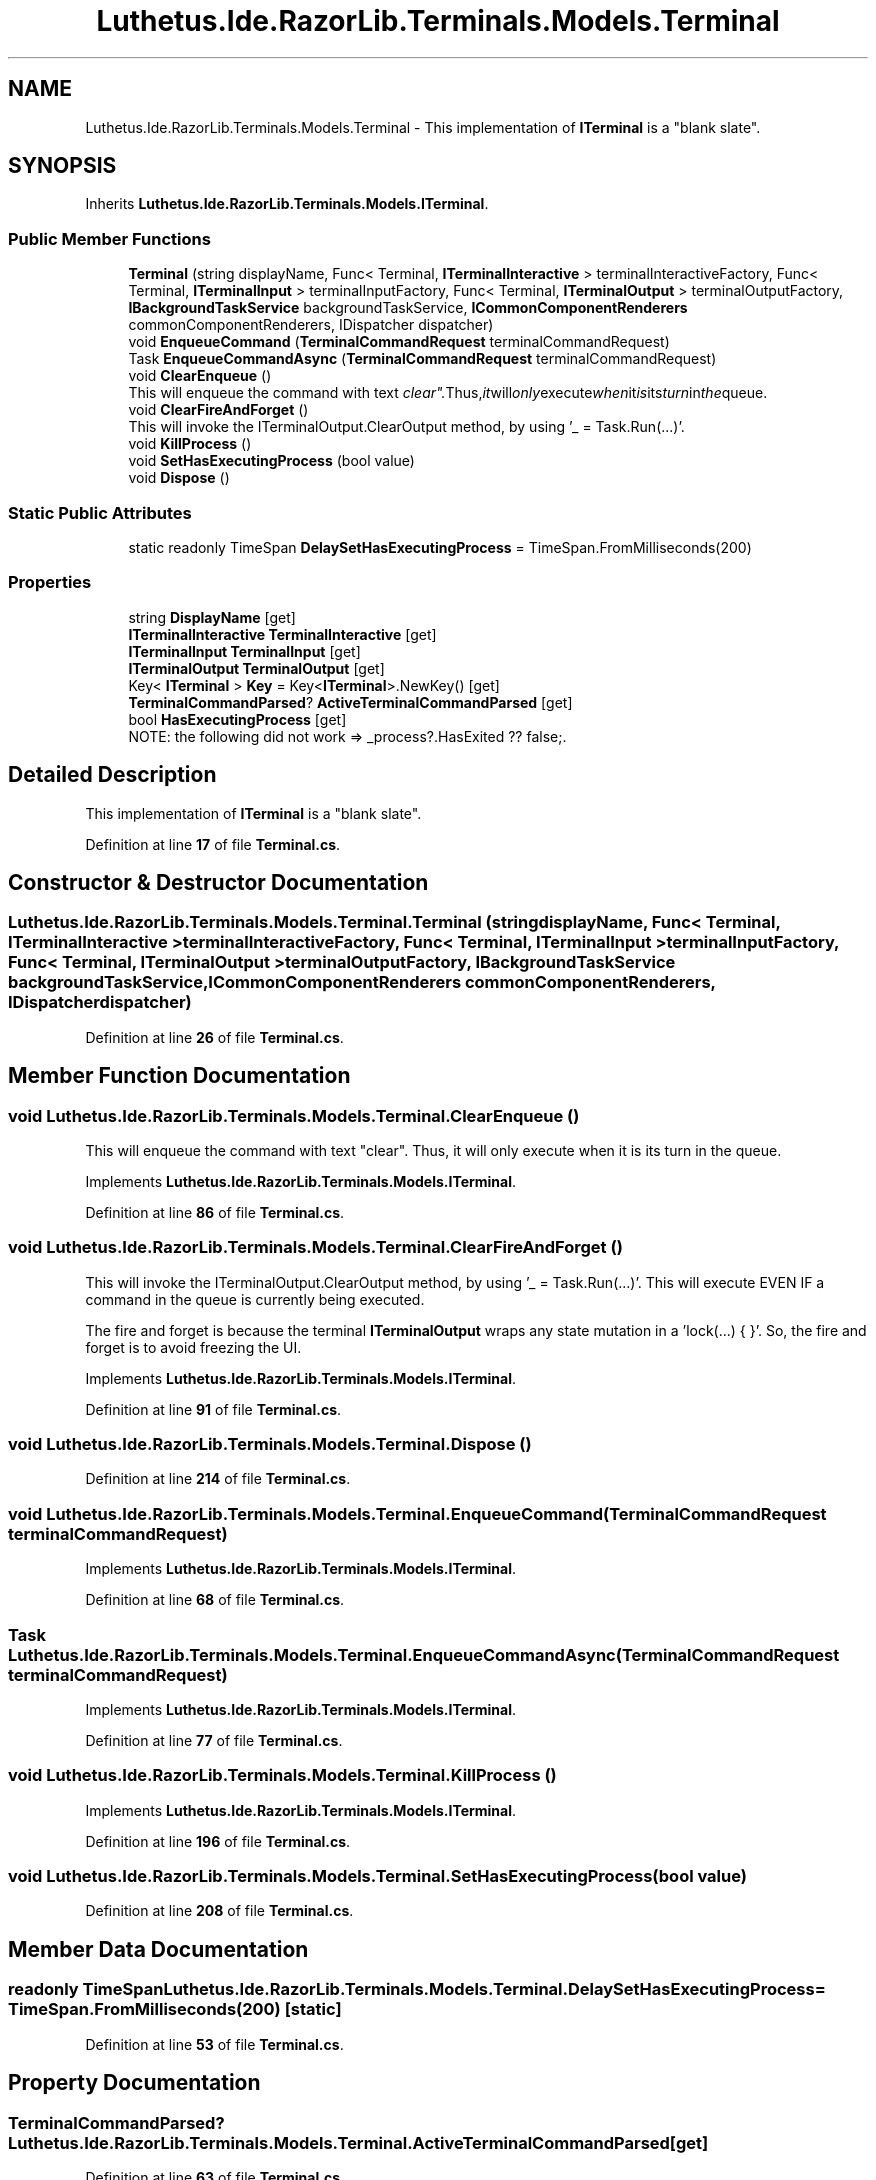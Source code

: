 .TH "Luthetus.Ide.RazorLib.Terminals.Models.Terminal" 3 "Version 1.0.0" "Luthetus.Ide" \" -*- nroff -*-
.ad l
.nh
.SH NAME
Luthetus.Ide.RazorLib.Terminals.Models.Terminal \- This implementation of \fBITerminal\fP is a "blank slate"\&.  

.SH SYNOPSIS
.br
.PP
.PP
Inherits \fBLuthetus\&.Ide\&.RazorLib\&.Terminals\&.Models\&.ITerminal\fP\&.
.SS "Public Member Functions"

.in +1c
.ti -1c
.RI "\fBTerminal\fP (string displayName, Func< Terminal, \fBITerminalInteractive\fP > terminalInteractiveFactory, Func< Terminal, \fBITerminalInput\fP > terminalInputFactory, Func< Terminal, \fBITerminalOutput\fP > terminalOutputFactory, \fBIBackgroundTaskService\fP backgroundTaskService, \fBICommonComponentRenderers\fP commonComponentRenderers, IDispatcher dispatcher)"
.br
.ti -1c
.RI "void \fBEnqueueCommand\fP (\fBTerminalCommandRequest\fP terminalCommandRequest)"
.br
.ti -1c
.RI "Task \fBEnqueueCommandAsync\fP (\fBTerminalCommandRequest\fP terminalCommandRequest)"
.br
.ti -1c
.RI "void \fBClearEnqueue\fP ()"
.br
.RI "This will enqueue the command with text "clear"\&. Thus, it will only execute when it is its turn in the queue\&. "
.ti -1c
.RI "void \fBClearFireAndForget\fP ()"
.br
.RI "This will invoke the ITerminalOutput\&.ClearOutput method, by using '_ = Task\&.Run(\&.\&.\&.)'\&. "
.ti -1c
.RI "void \fBKillProcess\fP ()"
.br
.ti -1c
.RI "void \fBSetHasExecutingProcess\fP (bool value)"
.br
.ti -1c
.RI "void \fBDispose\fP ()"
.br
.in -1c
.SS "Static Public Attributes"

.in +1c
.ti -1c
.RI "static readonly TimeSpan \fBDelaySetHasExecutingProcess\fP = TimeSpan\&.FromMilliseconds(200)"
.br
.in -1c
.SS "Properties"

.in +1c
.ti -1c
.RI "string \fBDisplayName\fP\fR [get]\fP"
.br
.ti -1c
.RI "\fBITerminalInteractive\fP \fBTerminalInteractive\fP\fR [get]\fP"
.br
.ti -1c
.RI "\fBITerminalInput\fP \fBTerminalInput\fP\fR [get]\fP"
.br
.ti -1c
.RI "\fBITerminalOutput\fP \fBTerminalOutput\fP\fR [get]\fP"
.br
.ti -1c
.RI "Key< \fBITerminal\fP > \fBKey\fP = Key<\fBITerminal\fP>\&.NewKey()\fR [get]\fP"
.br
.ti -1c
.RI "\fBTerminalCommandParsed\fP? \fBActiveTerminalCommandParsed\fP\fR [get]\fP"
.br
.ti -1c
.RI "bool \fBHasExecutingProcess\fP\fR [get]\fP"
.br
.RI "NOTE: the following did not work => _process?\&.HasExited ?? false;\&. "
.in -1c
.SH "Detailed Description"
.PP 
This implementation of \fBITerminal\fP is a "blank slate"\&. 
.PP
Definition at line \fB17\fP of file \fBTerminal\&.cs\fP\&.
.SH "Constructor & Destructor Documentation"
.PP 
.SS "Luthetus\&.Ide\&.RazorLib\&.Terminals\&.Models\&.Terminal\&.Terminal (string displayName, Func< Terminal, \fBITerminalInteractive\fP > terminalInteractiveFactory, Func< Terminal, \fBITerminalInput\fP > terminalInputFactory, Func< Terminal, \fBITerminalOutput\fP > terminalOutputFactory, \fBIBackgroundTaskService\fP backgroundTaskService, \fBICommonComponentRenderers\fP commonComponentRenderers, IDispatcher dispatcher)"

.PP
Definition at line \fB26\fP of file \fBTerminal\&.cs\fP\&.
.SH "Member Function Documentation"
.PP 
.SS "void Luthetus\&.Ide\&.RazorLib\&.Terminals\&.Models\&.Terminal\&.ClearEnqueue ()"

.PP
This will enqueue the command with text "clear"\&. Thus, it will only execute when it is its turn in the queue\&. 
.PP
Implements \fBLuthetus\&.Ide\&.RazorLib\&.Terminals\&.Models\&.ITerminal\fP\&.
.PP
Definition at line \fB86\fP of file \fBTerminal\&.cs\fP\&.
.SS "void Luthetus\&.Ide\&.RazorLib\&.Terminals\&.Models\&.Terminal\&.ClearFireAndForget ()"

.PP
This will invoke the ITerminalOutput\&.ClearOutput method, by using '_ = Task\&.Run(\&.\&.\&.)'\&. This will execute EVEN IF a command in the queue is currently being executed\&.

.PP
The fire and forget is because the terminal \fBITerminalOutput\fP wraps any state mutation in a 'lock(\&.\&.\&.) { }'\&. So, the fire and forget is to avoid freezing the UI\&. 
.PP
Implements \fBLuthetus\&.Ide\&.RazorLib\&.Terminals\&.Models\&.ITerminal\fP\&.
.PP
Definition at line \fB91\fP of file \fBTerminal\&.cs\fP\&.
.SS "void Luthetus\&.Ide\&.RazorLib\&.Terminals\&.Models\&.Terminal\&.Dispose ()"

.PP
Definition at line \fB214\fP of file \fBTerminal\&.cs\fP\&.
.SS "void Luthetus\&.Ide\&.RazorLib\&.Terminals\&.Models\&.Terminal\&.EnqueueCommand (\fBTerminalCommandRequest\fP terminalCommandRequest)"

.PP
Implements \fBLuthetus\&.Ide\&.RazorLib\&.Terminals\&.Models\&.ITerminal\fP\&.
.PP
Definition at line \fB68\fP of file \fBTerminal\&.cs\fP\&.
.SS "Task Luthetus\&.Ide\&.RazorLib\&.Terminals\&.Models\&.Terminal\&.EnqueueCommandAsync (\fBTerminalCommandRequest\fP terminalCommandRequest)"

.PP
Implements \fBLuthetus\&.Ide\&.RazorLib\&.Terminals\&.Models\&.ITerminal\fP\&.
.PP
Definition at line \fB77\fP of file \fBTerminal\&.cs\fP\&.
.SS "void Luthetus\&.Ide\&.RazorLib\&.Terminals\&.Models\&.Terminal\&.KillProcess ()"

.PP
Implements \fBLuthetus\&.Ide\&.RazorLib\&.Terminals\&.Models\&.ITerminal\fP\&.
.PP
Definition at line \fB196\fP of file \fBTerminal\&.cs\fP\&.
.SS "void Luthetus\&.Ide\&.RazorLib\&.Terminals\&.Models\&.Terminal\&.SetHasExecutingProcess (bool value)"

.PP
Definition at line \fB208\fP of file \fBTerminal\&.cs\fP\&.
.SH "Member Data Documentation"
.PP 
.SS "readonly TimeSpan Luthetus\&.Ide\&.RazorLib\&.Terminals\&.Models\&.Terminal\&.DelaySetHasExecutingProcess = TimeSpan\&.FromMilliseconds(200)\fR [static]\fP"

.PP
Definition at line \fB53\fP of file \fBTerminal\&.cs\fP\&.
.SH "Property Documentation"
.PP 
.SS "\fBTerminalCommandParsed\fP? Luthetus\&.Ide\&.RazorLib\&.Terminals\&.Models\&.Terminal\&.ActiveTerminalCommandParsed\fR [get]\fP"

.PP
Definition at line \fB63\fP of file \fBTerminal\&.cs\fP\&.
.SS "string Luthetus\&.Ide\&.RazorLib\&.Terminals\&.Models\&.Terminal\&.DisplayName\fR [get]\fP"

.PP
Implements \fBLuthetus\&.Ide\&.RazorLib\&.Terminals\&.Models\&.ITerminal\fP\&.
.PP
Definition at line \fB55\fP of file \fBTerminal\&.cs\fP\&.
.SS "bool Luthetus\&.Ide\&.RazorLib\&.Terminals\&.Models\&.Terminal\&.HasExecutingProcess\fR [get]\fP"

.PP
NOTE: the following did not work => _process?\&.HasExited ?? false;\&. 
.PP
Implements \fBLuthetus\&.Ide\&.RazorLib\&.Terminals\&.Models\&.ITerminal\fP\&.
.PP
Definition at line \fB66\fP of file \fBTerminal\&.cs\fP\&.
.SS "Key<\fBITerminal\fP> Luthetus\&.Ide\&.RazorLib\&.Terminals\&.Models\&.Terminal\&.Key = Key<\fBITerminal\fP>\&.NewKey()\fR [get]\fP"

.PP
Implements \fBLuthetus\&.Ide\&.RazorLib\&.Terminals\&.Models\&.ITerminal\fP\&.
.PP
Definition at line \fB62\fP of file \fBTerminal\&.cs\fP\&.
.SS "\fBITerminalInput\fP Luthetus\&.Ide\&.RazorLib\&.Terminals\&.Models\&.Terminal\&.TerminalInput\fR [get]\fP"

.PP
Implements \fBLuthetus\&.Ide\&.RazorLib\&.Terminals\&.Models\&.ITerminal\fP\&.
.PP
Definition at line \fB57\fP of file \fBTerminal\&.cs\fP\&.
.SS "\fBITerminalInteractive\fP Luthetus\&.Ide\&.RazorLib\&.Terminals\&.Models\&.Terminal\&.TerminalInteractive\fR [get]\fP"

.PP
Implements \fBLuthetus\&.Ide\&.RazorLib\&.Terminals\&.Models\&.ITerminal\fP\&.
.PP
Definition at line \fB56\fP of file \fBTerminal\&.cs\fP\&.
.SS "\fBITerminalOutput\fP Luthetus\&.Ide\&.RazorLib\&.Terminals\&.Models\&.Terminal\&.TerminalOutput\fR [get]\fP"

.PP
Implements \fBLuthetus\&.Ide\&.RazorLib\&.Terminals\&.Models\&.ITerminal\fP\&.
.PP
Definition at line \fB58\fP of file \fBTerminal\&.cs\fP\&.

.SH "Author"
.PP 
Generated automatically by Doxygen for Luthetus\&.Ide from the source code\&.
